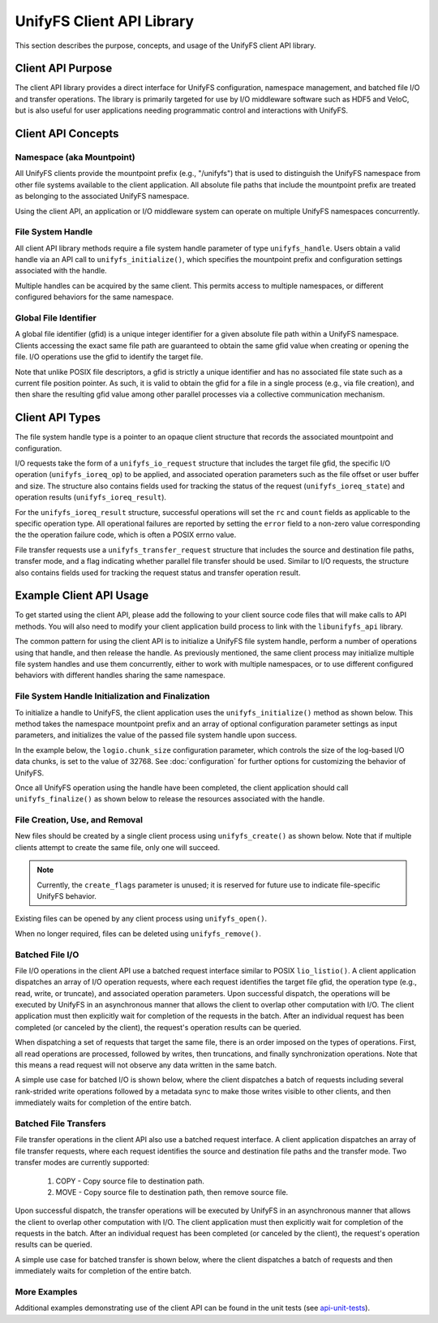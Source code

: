 ==========================
UnifyFS Client API Library
==========================

This section describes the purpose, concepts, and usage of the UnifyFS client
API library.

------------------
Client API Purpose
------------------

The client API library provides a direct interface for UnifyFS configuration,
namespace management, and batched file I/O and transfer operations. The library
is primarily targeted for use by I/O middleware software such as HDF5 and
VeloC, but is also useful for user applications needing programmatic control
and interactions with UnifyFS.

-------------------
Client API Concepts
-------------------

Namespace (aka Mountpoint)
**************************

All UnifyFS clients provide the mountpoint prefix (e.g., "/unifyfs") that is
used to distinguish the UnifyFS namespace from other file systems available
to the client application. All absolute file paths that include the mountpoint
prefix are treated as belonging to the associated UnifyFS namespace.

Using the client API, an application or I/O middleware system can operate on
multiple UnifyFS namespaces concurrently.

File System Handle
******************

All client API library methods require a file system handle parameter of type
``unifyfs_handle``. Users obtain a valid handle via an API call to
``unifyfs_initialize()``, which specifies the mountpoint prefix and
configuration settings associated with the handle.

Multiple handles can be acquired by the same client. This permits access to
multiple namespaces, or different configured behaviors for the same namespace.

Global File Identifier
**********************

A global file identifier (gfid) is a unique integer identifier for a given
absolute file path within a UnifyFS namespace. Clients accessing the exact
same file path are guaranteed to obtain the same gfid value when creating or
opening the file. I/O operations use the gfid to identify the target file.

Note that unlike POSIX file descriptors, a gfid is strictly a unique identifier
and has no associated file state such as a current file position pointer. As
such, it is valid to obtain the gfid for a file in a single process (e.g., via
file creation), and then share the resulting gfid value among other parallel
processes via a collective communication mechanism.

----------------
Client API Types
----------------

The file system handle type is a pointer to an opaque client structure that
records the associated mountpoint and configuration.

.. code-block:: C
    :caption: File system handle type

    /* UnifyFS file system handle (opaque pointer) */
    typedef struct unifyfs_client* unifyfs_handle;

I/O requests take the form of a ``unifyfs_io_request`` structure that includes
the target file gfid, the specific I/O operation (``unifyfs_ioreq_op``) to be
applied, and associated operation parameters such as the file offset or user
buffer and size. The structure also contains fields used for tracking the
status of the request (``unifyfs_ioreq_state``) and operation results
(``unifyfs_ioreq_result``).

.. code-block:: C
    :caption: File I/O request types

    /* I/O request structure */
    typedef struct unifyfs_io_request {
        /* user-specified fields */
        void* user_buf;
        size_t nbytes;
        off_t offset;
        unifyfs_gfid gfid;
        unifyfs_ioreq_op op;

        /* status/result fields */
        unifyfs_ioreq_state state;
        unifyfs_ioreq_result result;
    } unifyfs_io_request;

    /* enumeration of supported I/O request operations */
    typedef enum unifyfs_ioreq_op {
        UNIFYFS_IOREQ_NOP = 0,
        UNIFYFS_IOREQ_OP_READ,
        UNIFYFS_IOREQ_OP_WRITE,
        UNIFYFS_IOREQ_OP_SYNC_DATA,
        UNIFYFS_IOREQ_OP_SYNC_META,
        UNIFYFS_IOREQ_OP_TRUNC,
        UNIFYFS_IOREQ_OP_ZERO,
    } unifyfs_ioreq_op;

    /* enumeration of I/O request states */
    typedef enum unifyfs_ioreq_state {
        UNIFYFS_IOREQ_STATE_INVALID = 0,
        UNIFYFS_IOREQ_STATE_IN_PROGRESS,
        UNIFYFS_IOREQ_STATE_CANCELED,
        UNIFYFS_IOREQ_STATE_COMPLETED
    } unifyfs_ioreq_state;

    /* structure to hold I/O request result values */
    typedef struct unifyfs_ioreq_result {
        int error;
        int rc;
        size_t count;
    } unifyfs_ioreq_result;

For the ``unifyfs_ioreq_result`` structure, successful operations will set the
``rc`` and ``count`` fields as applicable to the specific operation type. All
operational failures are reported by setting the ``error`` field to a non-zero
value corresponding the the operation failure code, which is often a POSIX
errno value.

File transfer requests use a ``unifyfs_transfer_request`` structure that
includes the source and destination file paths, transfer mode, and a flag
indicating whether parallel file transfer should be used. Similar to I/O
requests, the structure also contains fields used for tracking the request
status and transfer operation result.

.. code-block:: C
    :caption: File transfer request types

    /* File transfer request structure */
    typedef struct unifyfs_transfer_request {
        /* user-specified fields */
        const char* src_path;
        const char* dst_path;
        unifyfs_transfer_mode mode;
        int use_parallel;

        /* status/result fields */
        unifyfs_ioreq_state state;
        unifyfs_ioreq_result result;
    } unifyfs_transfer_request;

    /* enumeration of supported I/O request operations */
    typedef enum unifyfs_transfer_mode {
        UNIFYFS_TRANSFER_MODE_INVALID = 0,
        UNIFYFS_TRANSFER_MODE_COPY, // simple copy to destination
        UNIFYFS_TRANSFER_MODE_MOVE  // copy, then remove source
    } unifyfs_transfer_mode;

------------------------
Example Client API Usage
------------------------

To get started using the client API, please add the following to your client
source code files that will make calls to API methods. You will also need to
modify your client application build process to link with the
``libunifyfs_api`` library.

.. code-block:: C
    :caption: Including the API header

    #include <unifyfs/unifyfs_api.h>

The common pattern for using the client API is to initialize a UnifyFS file
system handle, perform a number of operations using that handle, and then
release the handle. As previously mentioned, the same client process may
initialize multiple file system handles and use them concurrently, either
to work with multiple namespaces, or to use different configured behaviors
with different handles sharing the same namespace.

File System Handle Initialization and Finalization
**************************************************

To initialize a handle to UnifyFS, the client application uses the
``unifyfs_initialize()`` method as shown below. This method takes the namespace
mountpoint prefix and an array of optional configuration parameter settings as
input parameters, and initializes the value of the passed file system handle
upon success.

In the example below, the ``logio.chunk_size`` configuration
parameter, which controls the size of the log-based I/O data chunks, is set to
the value of 32768. See :doc:`configuration`
for further options for customizing the behavior of UnifyFS.

.. code-block:: C
    :caption: UnifyFS handle initialization

    int n_configs = 1;
    unifyfs_cfg_option chk_size = { .opt_name = "logio.chunk_size",
                                    .opt_value = "32768" };

    const char* unifyfs_prefix = "/my/unifyfs/namespace";
    unifyfs_handle fshdl = UNIFYFS_INVALID_HANDLE;
    int rc = unifyfs_initialize(unifyfs_prefix, &chk_size, n_configs, &fshdl);

Once all UnifyFS operation using the handle have been completed, the client
application should call ``unifyfs_finalize()`` as shown below to release the
resources associated with the handle.

.. code-block:: C
    :caption: UnifyFS handle finalization

    int rc = unifyfs_finalize(fshdl);

File Creation, Use, and Removal
*******************************

New files should be created by a single client process using ``unifyfs_create()``
as shown below. Note that if multiple clients attempt to create the same file,
only one will succeed.

.. note::
    Currently, the ``create_flags`` parameter is unused; it
    is reserved for future use to indicate file-specific UnifyFS behavior.

.. code-block:: C
    :caption: UnifyFS file creation

    const char* filename = "/my/unifyfs/namespace/a/new/file";
    int create_flags = 0;
    unifyfs_gfid gfid = UNIFYFS_INVALID_GFID;
    int rc = unifyfs_create(fshdl, create_flags, filename, &gfid);

Existing files can be opened by any client process using ``unifyfs_open()``.

.. code-block:: C
    :caption: UnifyFS file use

    const char* filename = "/my/unifyfs/namespace/an/existing/file";
    unifyfs_gfid gfid = UNIFYFS_INVALID_GFID;
    int rc = unifyfs_open(fshdl, filename, &gfid);

When no longer required, files can be deleted using ``unifyfs_remove()``.

.. code-block:: C
    :caption: UnifyFS file removal

    const char* filename = "/my/unifyfs/namespace/an/existing/file";
    int rc = unifyfs_remove(fshdl, filename);

Batched File I/O
****************

File I/O operations in the client API use a batched request interface similar
to POSIX ``lio_listio()``. A client application dispatches an array of I/O
operation requests, where each request identifies the target file gfid, the
operation type (e.g., read, write, or truncate), and associated operation
parameters. Upon successful dispatch, the operations will be executed by
UnifyFS in an asynchronous manner that allows the client to overlap other
computation with I/O. The client application must then explicitly wait for
completion of the requests in the batch. After an individual request has been
completed (or canceled by the client), the request's operation results
can be queried.

When dispatching a set of requests that target the same file, there is an order
imposed on the types of operations. First, all read operations are processed,
followed by writes, then truncations, and finally synchronization operations.
Note that this means a read request will not observe any data written in the
same batch.

A simple use case for batched I/O is shown below, where the client dispatches
a batch of requests including several rank-strided write operations followed by
a metadata sync to make those writes visible to other clients, and then
immediately waits for completion of the entire batch.

.. code-block:: C
    :caption: Synchronous Batched I/O

    /* write and sync file metadata */
    size_t n_chks = 10;
    size_t chunk_size = 1048576;
    size_t block_size = chunk_size * total_ranks;
    size_t n_reqs = n_chks + 1;
    unifyfs_io_request my_reqs[n_reqs];
    for (size_t i = 0; i < n_chks; i++) {
        my_reqs[i].op = UNIFYFS_IOREQ_OP_WRITE;
        my_reqs[i].gfid = gfid;
        my_reqs[i].nbytes = chunk_size;
        my_reqs[i].offset = (off_t)((i * block_size) + (my_rank * chunk_size));
        my_reqs[i].user_buf = my_databuf + (i * chksize);
    }
    my_reqs[n_chks].op = UNIFYFS_IOREQ_OP_SYNC_META;
    my_reqs[n_chks].gfid = gfid;

    rc = unifyfs_dispatch_io(fshdl, n_reqs, my_reqs);
    if (rc == UNIFYFS_SUCCESS) {
        int waitall = 1;
        rc = unifyfs_wait_io(fshdl, n_reqs, my_reqs, waitall);
        if (rc == UNIFYFS_SUCCESS) {
            for (size_t i = 0; i < n_reqs; i++) {
                assert(my_reqs[i].result.error == 0);
            }
        }
    }

Batched File Transfers
**********************

File transfer operations in the client API also use a batched request
interface. A client application dispatches an array of file transfer
requests, where each request identifies the source and destination file
paths and the transfer mode. Two transfer modes are currently supported:
    1. COPY - Copy source file to destination path.
    2. MOVE - Copy source file to destination path, then remove source file.

Upon successful dispatch, the transfer operations will be executed by
UnifyFS in an asynchronous manner that allows the client to overlap other
computation with I/O. The client application must then explicitly wait for
completion of the requests in the batch. After an individual request has been
completed (or canceled by the client), the request's operation results
can be queried.

A simple use case for batched transfer is shown below, where the client
dispatches a batch of requests and then immediately waits for completion of
the entire batch.

.. code-block:: C
    :caption: Synchronous Batched File Transfers

    /* move output files from UnifyFS to parallel file system */
    const char* destfs_prefix = "/some/parallel/filesystem/location";
    size_t n_files = 3;
    unifyfs_transfer_request my_reqs[n_files];
    char src_file[PATHLEN_MAX];
    char dst_file[PATHLEN_MAX];
    for (int i = 0; i < (int)n_files; i++) {
        snprintf(src_file, sizeof(src_file), "%s/file.%d", unifyfs_prefix, i);
        snprintf(dst_file, sizeof(src_file), "%s/file.%d", destfs_prefix, i);
        my_reqs[i].src_path = strdup(src_file);
        my_reqs[i].dst_path = strdup(dst_file);
        my_reqs[i].mode = UNIFYFS_TRANSFER_MODE_MOVE;
        my_reqs[i].use_parallel = 1;
    }

    rc = unifyfs_dispatch_transfer(fshdl, n_files, my_reqs);
    if (rc == UNIFYFS_SUCCESS) {
        int waitall = 1;
        rc = unifyfs_wait_transfer(fshdl, n_files, my_reqs, waitall);
        if (rc == UNIFYFS_SUCCESS) {
            for (int i = 0; i < (int)n_files; i++) {
                assert(my_reqs[i].result.error == 0);
            }
        }
    }

More Examples
*************

Additional examples demonstrating use of the client API can be found in
the unit tests (see api-unit-tests_).

.. explicit external hyperlink targets

.. _api-unit-tests: https://github.com/LLNL/UnifyFS/blob/dev/t/api